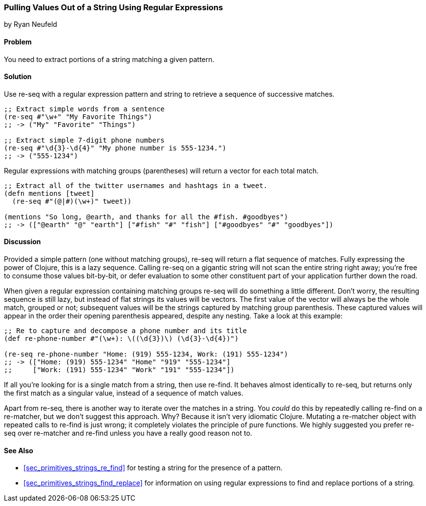 [[sec_primitives_strings_re_matches]]
=== Pulling Values Out of a String Using Regular Expressions
[role="byline"]
by Ryan Neufeld

==== Problem

You need to extract portions of a string matching a given pattern.

==== Solution

Use +re-seq+ with a regular expression pattern and string to retrieve a sequence of successive matches.

[source,clojure]
----
;; Extract simple words from a sentence
(re-seq #"\w+" "My Favorite Things")
;; -> ("My" "Favorite" "Things")

;; Extract simple 7-digit phone numbers
(re-seq #"\d{3}-\d{4}" "My phone number is 555-1234.")
;; -> ("555-1234")
----

Regular expressions with matching groups (parentheses) will return a
vector for each total match.

[source,clojure]
----
;; Extract all of the twitter usernames and hashtags in a tweet.
(defn mentions [tweet]
  (re-seq #"(@|#)(\w+)" tweet))

(mentions "So long, @earth, and thanks for all the #fish. #goodbyes")
;; -> (["@earth" "@" "earth"] ["#fish" "#" "fish"] ["#goodbyes" "#" "goodbyes"])
----
==== Discussion

Provided a simple pattern (one without matching groups), +re-seq+
will return a flat sequence of matches. Fully expressing the power of Clojure, this is a
lazy sequence. Calling +re-seq+ on a gigantic string will not scan the
entire string right away; you're free to consume those values
bit-by-bit, or defer evaluation to some other constituent part of your
application further down the road.

When given a regular expression containing matching groups +re-seq+ will do
something a little different. Don't worry, the resulting sequence is
still lazy, but instead of flat strings its values will be vectors.
The first value of the vector will always be the whole match, grouped
or not; subsequent values will be the strings captured by matching
group parenthesis. These captured values will appear in the order their
opening parenthesis appeared, despite any nesting. Take a look at this
example:

[source,clojure]
----
;; Re to capture and decompose a phone number and its title
(def re-phone-number #"(\w+): \((\d{3})\) (\d{3}-\d{4})")

(re-seq re-phone-number "Home: (919) 555-1234, Work: (191) 555-1234")
;; -> (["Home: (919) 555-1234" "Home" "919" "555-1234"]
;;     ["Work: (191) 555-1234" "Work" "191" "555-1234"])
----

If all you're looking for is a single match from a string, then use
+re-find+. It behaves almost identically to +re-seq+, but returns only
the first match as a singular value, instead of a sequence of match values.

Apart from +re-seq+, there is another way to iterate over the matches
in a string. You _could_ do this by repeatedly calling +re-find+ on a
+re-matcher+, but we don't suggest this approach. Why? Because it
isn't very idiomatic Clojure. Mutating a +re-matcher+ object with
repeated calls to +re-find+ is just wrong; it completely violates the
principle of pure functions. We highly suggested you prefer +re-seq+
over +re-matcher+ and +re-find+ unless you have a really good reason
not to.

==== See Also

* <<sec_primitives_strings_re_find>> for testing a string for the
  presence of a pattern.
* <<sec_primitives_strings_find_replace>> for information on using
  regular expressions to find and replace portions of a string.
